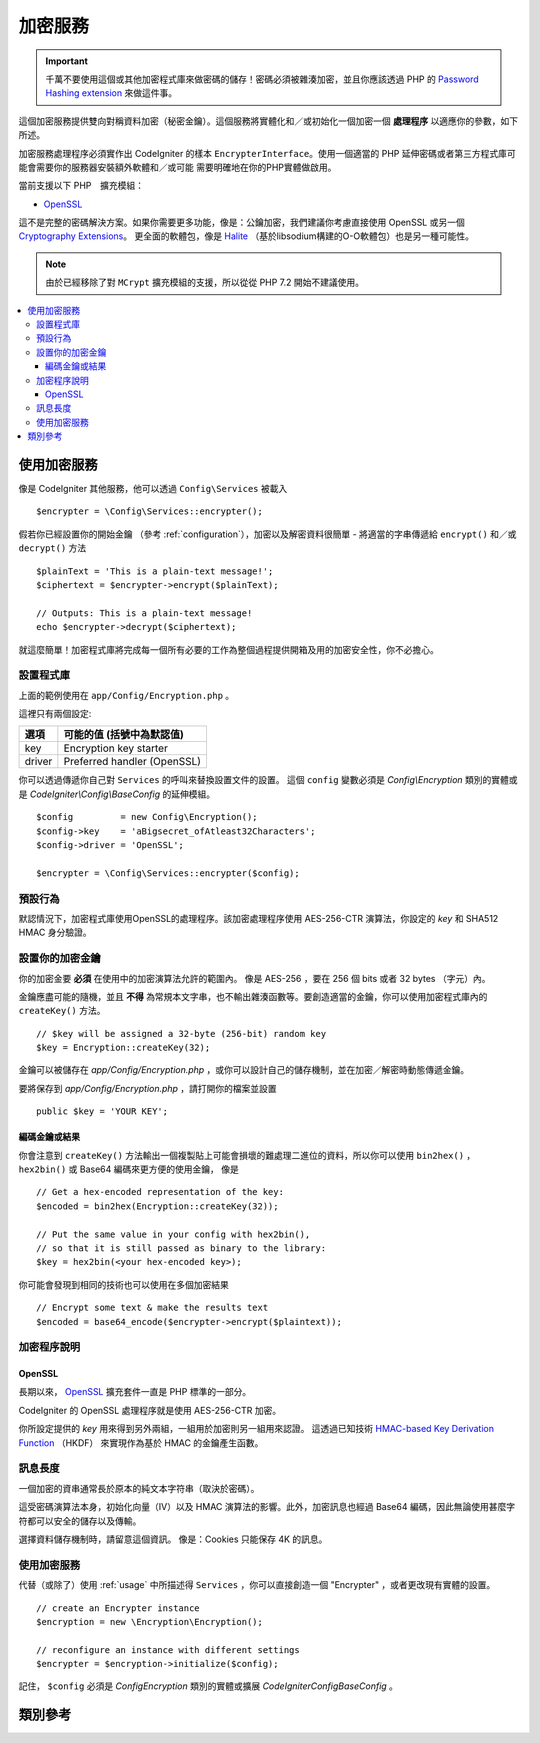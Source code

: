 ##################
加密服務
##################

.. important:: 千萬不要使用這個或其他加密程式庫來做密碼的儲存！密碼必須被雜湊加密，並且你應該透過 PHP 的
	`Password Hashing extension <https://www.php.net/password>`_ 來做這件事。

這個加密服務提供雙向對稱資料加密（秘密金鑰）。這個服務將實體化和／或初始化一個加密一個 **處理程序** 以適應你的參數，如下所述。

加密服務處理程序必須實作出 CodeIgniter 的樣本 ``EncrypterInterface``。使用一個適當的 PHP 延伸密碼或者第三方程式庫可能會需要你的服務器安裝額外軟體和／或可能
需要明確地在你的PHP實體做啟用。

當前支援以下 PHP　擴充模組：

- `OpenSSL <https://www.php.net/openssl>`_

這不是完整的密碼解決方案。如果你需要更多功能，像是：公鑰加密，我們建議你考慮直接使用 OpenSSL 或另一個 `Cryptography Extensions <https://www.php.net/manual/en/refs.crypto.php>`_。
更全面的軟體包，像是 `Halite <https://github.com/paragonie/halite>`_ 
（基於libsodium構建的O-O軟體包）也是另一種可能性。

.. note:: 由於已經移除了對 ``MCrypt`` 擴充模組的支援，所以從從 PHP 7.2 開始不建議使用。


.. contents::
  :local:

.. raw:: html

  <div class="custom-index container"></div>

.. _usage:

****************************
使用加密服務
****************************

像是 CodeIgniter 其他服務，他可以透過 ``Config\Services`` 被載入
::

    $encrypter = \Config\Services::encrypter();

假若你已經設置你的開始金鑰 （參考 :ref:`configuration`），加密以及解密資料很簡單 - 將適當的字串傳遞給 ``encrypt()`` 和／或 ``decrypt()`` 方法
::

	$plainText = 'This is a plain-text message!';
	$ciphertext = $encrypter->encrypt($plainText);

	// Outputs: This is a plain-text message!
	echo $encrypter->decrypt($ciphertext);

就這麼簡單！加密程式庫將完成每一個所有必要的工作為整個過程提供開箱及用的加密安全性，你不必擔心。

.. _configuration:

設置程式庫
=======================

上面的範例使用在 ``app/Config/Encryption.php`` 。

這裡只有兩個設定:

======== ===============================================
選項      可能的值 (括號中為默認值)
======== ===============================================
key      Encryption key starter
driver   Preferred handler (OpenSSL)
======== ===============================================

你可以透過傳遞你自己對 ``Services`` 的呼叫來替換設置文件的設置。
這個 ``config`` 變數必須是 `Config\\Encryption` 類別的實體或是 `CodeIgniter\\Config\\BaseConfig` 的延伸模組。
::

    $config         = new Config\Encryption();
    $config->key    = 'aBigsecret_ofAtleast32Characters';
    $config->driver = 'OpenSSL';

    $encrypter = \Config\Services::encrypter($config);


預設行為
================

默認情況下，加密程式庫使用OpenSSL的處理程序。該加密處理程序使用 AES-256-CTR 演算法，你設定的 *key* 和 SHA512 HMAC 身分驗證。

設置你的加密金鑰
===========================

你的加密金要 **必須** 在使用中的加密演算法允許的範圍內。
像是 AES-256 ，要在 256 個 bits 或者 32 bytes （字元）內。

金鑰應盡可能的隨機，並且 **不得** 為常規本文字串，也不輸出雜湊函數等。要創造適當的金鑰，你可以使用加密程式庫內的 ``createKey()`` 方法。
::

	// $key will be assigned a 32-byte (256-bit) random key
	$key = Encryption::createKey(32);

金鑰可以被儲存在 *app/Config/Encryption.php* ，或你可以設計自己的儲存機制，並在加密／解密時動態傳遞金鑰。

要將保存到 *app/Config/Encryption.php* ，請打開你的檔案並設置
::

	public $key = 'YOUR KEY';

編碼金鑰或結果
------------------------

你會注意到 ``createKey()`` 方法輸出一個複製貼上可能會損壞的難處理二進位的資料，所以你可以使用 ``bin2hex()`` ， ``hex2bin()`` 或 Base64 編碼來更方便的使用金鑰，
像是
::

	// Get a hex-encoded representation of the key:
	$encoded = bin2hex(Encryption::createKey(32));

	// Put the same value in your config with hex2bin(),
	// so that it is still passed as binary to the library:
	$key = hex2bin(<your hex-encoded key>);

你可能會發現到相同的技術也可以使用在多個加密結果
::

	// Encrypt some text & make the results text
	$encoded = base64_encode($encrypter->encrypt($plaintext));

加密程序說明
========================

OpenSSL
-------------

長期以來， `OpenSSL <https://www.php.net/openssl>`_ 擴充套件一直是 PHP 標準的一部分。

CodeIgniter 的 OpenSSL 處理程序就是使用 AES-256-CTR 加密。

你所設定提供的 *key* 用來得到另外兩組，一組用於加密則另一組用來認證。
這透過已知技術 `HMAC-based Key Derivation Function <https://en.wikipedia.org/wiki/HKDF>`_ （HKDF） 來實現作為基於 HMAC 的金鑰產生函數。

訊息長度
==============
一個加密的資串通常長於原本的純文本字符串（取決於密碼）。

這受密碼演算法本身，初始化向量（IV）以及 HMAC 演算法的影響。此外，加密訊息也經過 Base64 編碼，因此無論使用甚麼字符都可以安全的儲存以及傳輸。

選擇資料儲存機制時，請留意這個資訊。
像是：Cookies 只能保存 4K 的訊息。

使用加密服務
=====================================

代替（或除了）使用 :ref:`usage` 中所描述得 ``Services`` ，你可以直接創造一個 "Encrypter" ，或者更改現有實體的設置。
::

    // create an Encrypter instance
    $encryption = new \Encryption\Encryption();

    // reconfigure an instance with different settings
    $encrypter = $encryption->initialize($config);

記住， ``$config`` 必須是 `Config\Encryption` 類別的實體或擴展 `CodeIgniter\Config\BaseConfig` 。


***************
類別參考
***************

.. php:class:: CodeIgniter\\Encryption\\Encryption

	.. php:staticmethod:: createKey($length)

		:param	int	$length: 輸出長度
		:returns:	具有指定長度的偽隨機密碼密鑰，失敗則為FALSE
		:rtype:	string

		透過作業系統來源中獲取隨機數據來創建加密金鑰（i.e. /dev/urandom）。


	.. php:method:: initialize($config)

		:param	BaseConfig	$config: 設定參數
		:returns:	CodeIgniter\\Encryption\\EncrypterInterface instance
		:rtype:	CodeIgniter\\Encryption\\EncrypterInterface
		:throws:	CodeIgniter\\Encryption\\Exceptions\\EncryptionException

		初始化（設定）程式庫來使用不同的設定。

		範例::

			$encrypter = $encryption->initialize(['cipher' => '3des']);

		請參考 :ref:`configuration` 部分詳細的訊息。

.. php:interface:: CodeIgniter\\Encryption\\EncrypterInterface

	.. php:method:: encrypt($data, $params = null)

		:param	string	$data: 數據加密
		:param		$params: 設定參數（金鑰）
		:returns:	加密資料或失敗時為FALSE
		:rtype:	string
		:throws:	CodeIgniter\\Encryption\\Exceptions\\EncryptionException

		加密輸入數據並回傳加密後的資料。

                如果您將參數作為第二個參數傳遞，如果 ``$params`` 是陣列，則 ``key`` 元素將是此操作的開始鍵；或者起始鍵可以作為字串傳遞。

		範例::

			$ciphertext = $encrypter->encrypt('My secret message');
			$ciphertext = $encrypter->encrypt('My secret message', ['key' => 'New secret key']);
			$ciphertext = $encrypter->encrypt('My secret message', 'New secret key');

	.. php:method:: decrypt($data, $params = null)

		:param	string	$data: 要解密的資料
		:param		$params: 設定參數（金鑰）
		:returns:	解密資料或失敗時為FALSE
		:rtype:	string
		:throws:	CodeIgniter\\Encryption\\Exceptions\\EncryptionException

		解密輸入資料並回傳解密後的資料。

                如果您將參數作為第二個參數傳遞，如果 ``$params`` 是陣列，則 ``key`` 元素將是此操作的開始鍵；或者起始鍵可以作為字串傳遞。

		範例::

			echo $encrypter->decrypt($ciphertext);
			echo $encrypter->decrypt($ciphertext, ['key' => 'New secret key']);
			echo $encrypter->decrypt($ciphertext, 'New secret key');
